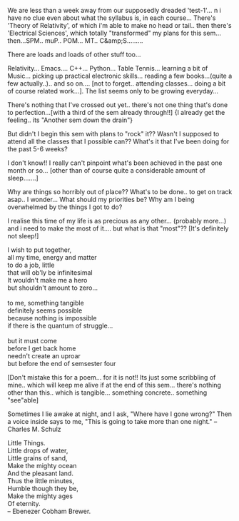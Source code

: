 #+BEGIN_COMMENT
.. title: Planning... to save a Sem!!??
.. date: 2007/02/13 18:18:00
.. tags: blab, exams, life, ology, poem
.. slug: planning-to-save-a-sem
#+END_COMMENT




We are less than a week away from our supposedly dreaded
'test-1'... n i have no clue even about what the syllabus is, in
each course... There's 'Theory of Relativity', of which i'm able
to make no head or tail.. then there's 'Electrical Sciences',
which totally "transformed" my plans for this
sem... then...SPM.. muP.. POM... MT.. C&amp;S.........

There are loads and loads of other stuff too...

Relativity... Emacs.... C++... Python... Table Tennis... learning
a bit of Music... picking up practical electronic
skills... reading a few books...(quite a few actually..).. and so
on.... [not to forget.. attending classes... doing a bit of course
related work...]. The list seems only to be growing everyday...

There's nothing that I've crossed out yet.. there's not one thing
that's done to perfection...[with a third of the sem already
through!!] {I already get the feeling.. its "Another sem down the
drain"}

But didn't I begin this sem with plans to "rock" it?? Wasn't I
supposed to attend all the classes that I possible can?? What's it
that I've been doing for the past 5-6 weeks?

I don't know!! I really can't pinpoint what's been achieved in the
past one month or so... [other than of course quite a considerable
amount of sleep.......]

Why are things so horribly out of place?? What's to be done.. to
get on track asap.. I wonder... What should my priorities be? Why
am I being overwhelmed by the things I got to do?

I realise this time of my life is as precious as any
other... (probably more...) and i need to make the most of
it.... but what is that "most"?? [It's definitely not sleep!]

#+begin_verse
I wish to put together,
all my time, energy and matter
to do a job, little
that will ob'ly be infinitesimal
It wouldn't make me a hero
but shouldn't amount to zero...

to me, something tangible
definitely seems possible
because nothing is impossible
if there is the quantum of struggle...

but it must come
before I get back home
needn't create an uproar
but before the end of semsester four
#+end_verse

[Don't mistake this for a poem... for it is not!! Its just some
scribbling of mine.. which will keep me alive if at the end of
this sem... there's nothing other than this.. which is
tangible... something concrete.. something "see"able]

Sometimes I lie awake at night, and I ask, "Where have I gone
wrong?"  Then a voice inside says to me, "This is going to take
more than one night."  -- Charles M. Schulz

#+begin_verse
Little Things.
Little drops of water,
Little grains of sand,
Make the mighty ocean
And the pleasant land.
Thus the little minutes,
Humble though they be,
Make the mighty ages
Of eternity.
--  Ebenezer Cobham Brewer.
#+end_verse
